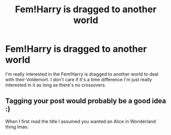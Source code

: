 #+TITLE: Fem!Harry is dragged to another world

* Fem!Harry is dragged to another world
:PROPERTIES:
:Author: Eira0418
:Score: 15
:DateUnix: 1578792075.0
:DateShort: 2020-Jan-12
:END:
I'm really interested in the Fem!Harry is dragged to another world to deal with their Voldemort. I don't care if it's a time difference I'm just really interested in it as long as there's no crossovers.


** Tagging your post would probably be a good idea :)

When I first read the title I assumed you wanted an Alice in Wonderland thing lmao.
:PROPERTIES:
:Score: 1
:DateUnix: 1578797184.0
:DateShort: 2020-Jan-12
:END:
